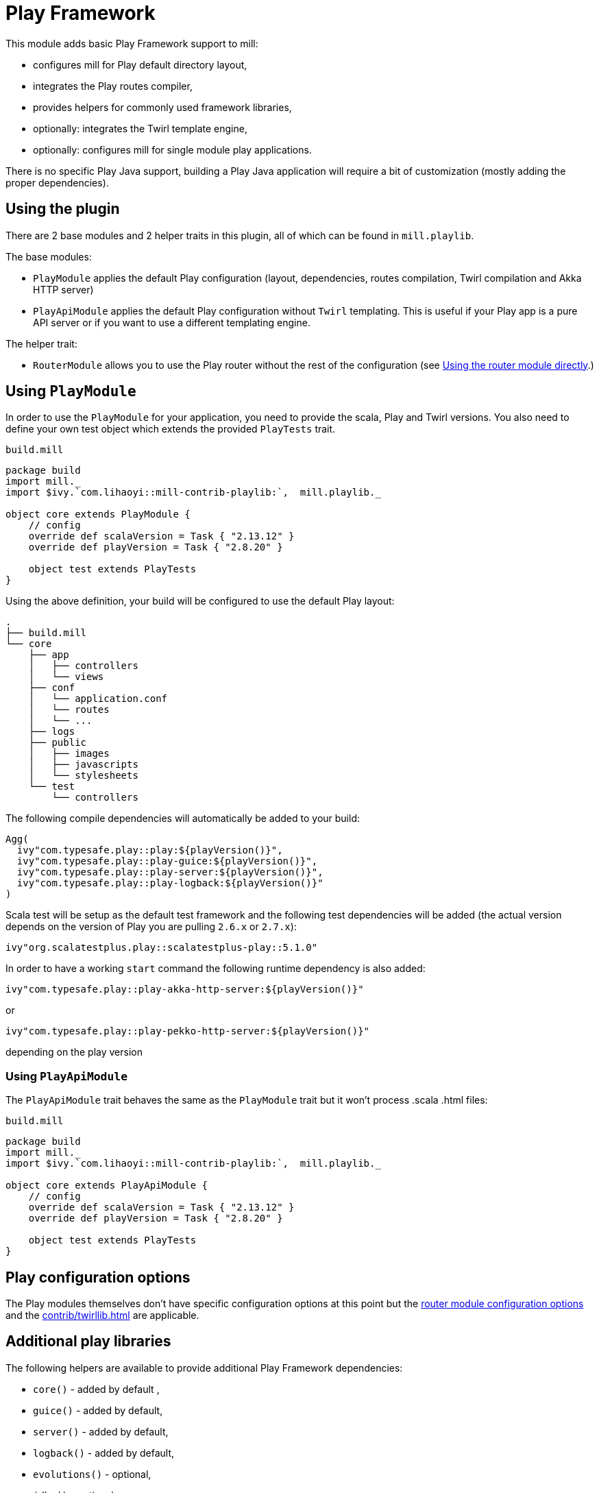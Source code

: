 = Play Framework
:page-aliases: Plugin_Play.adoc

This module adds basic Play Framework support to mill:

* configures mill for Play default directory layout,
* integrates the Play routes compiler,
* provides helpers for commonly used framework libraries,
* optionally: integrates the Twirl template engine,
* optionally: configures mill for single module play applications.

There is no specific Play Java support, building a Play Java application will require a bit
of customization (mostly adding the proper dependencies).

== Using the plugin

There are 2 base modules and 2 helper traits in this plugin, all of which can be found
in `mill.playlib`.

The base modules:

* `PlayModule` applies the default Play configuration (layout, dependencies, routes compilation,
Twirl compilation and Akka HTTP server)
* `PlayApiModule` applies the default Play configuration without `Twirl` templating. This is useful
if your Play app is a pure API server or if you want to use a different templating engine.

The helper trait:

* `RouterModule` allows you to use the Play router without the rest of the configuration (see
<<_using_the_router_module_directly>>.)

== Using `PlayModule`

In order to use the `PlayModule` for your application, you need to provide the scala, Play and
Twirl versions. You also need to define your own test object which extends the provided
`PlayTests` trait.

.`build.mill`
[source,scala]
----
package build
import mill._
import $ivy.`com.lihaoyi::mill-contrib-playlib:`,  mill.playlib._

object core extends PlayModule {
    // config
    override def scalaVersion = Task { "2.13.12" }
    override def playVersion = Task { "2.8.20" }

    object test extends PlayTests
}
----

Using the above definition, your build will be configured to use the default Play layout:

[source,text]
----
.
├── build.mill
└── core
    ├── app
    │   ├── controllers
    │   └── views
    ├── conf
    │   └── application.conf
    │   └── routes
    │   └── ...
    ├── logs
    ├── public
    │   ├── images
    │   ├── javascripts
    │   └── stylesheets
    └── test
        └── controllers
----

The following compile dependencies will automatically be added to your build:

[source,scala]
----
Agg(
  ivy"com.typesafe.play::play:${playVersion()}",
  ivy"com.typesafe.play::play-guice:${playVersion()}",
  ivy"com.typesafe.play::play-server:${playVersion()}",
  ivy"com.typesafe.play::play-logback:${playVersion()}"
)
----

Scala test will be setup as the default test framework and the following test dependencies will be
added (the actual version depends on the version of Play you are pulling `2.6.x` or `2.7.x`):

[source,scala]
----
ivy"org.scalatestplus.play::scalatestplus-play::5.1.0"
----

In order to have a working `start` command the following runtime dependency is also added:

----
ivy"com.typesafe.play::play-akka-http-server:${playVersion()}"
----
or
----
ivy"com.typesafe.play::play-pekko-http-server:${playVersion()}"
----
depending on the play version

=== Using `PlayApiModule`

The `PlayApiModule` trait behaves the same as the `PlayModule` trait but it won't process .scala
.html files:

.`build.mill`
[source,scala]
----
package build
import mill._
import $ivy.`com.lihaoyi::mill-contrib-playlib:`,  mill.playlib._

object core extends PlayApiModule {
    // config
    override def scalaVersion = Task { "2.13.12" }
    override def playVersion = Task { "2.8.20" }

    object test extends PlayTests
}
----

== Play configuration options

The Play modules themselves don't have specific configuration options at this point but the <<_router_configuration_options,router
module configuration options>> and the <<contrib/twirllib.adoc#_twil_configuration_options>> are applicable.

== Additional play libraries

The following helpers are available to provide additional Play Framework dependencies:

* `core()` - added by default ,
* `guice()` - added by default,
* `server()` - added by default,
* `logback()` - added by default,
* `evolutions()` - optional,
* `jdbc()` - optional,
* `filters()` - optional,
* `ws()` - optional,
* `caffeine()` - optional.

If you want to add an optional library using the helper you can do so by overriding `ivyDeps`
like in the following example build:

.`build.mill`
[source,scala]
----
package build
import mill._
import $ivy.`com.lihaoyi::mill-contrib-playlib:$MILL_VERSION`, mill.playlib._

object core extends PlayApiModule {
    // config
    override def scalaVersion = Task { "2.13.12" }
    override def playVersion = Task { "2.8.20" }

    object test extends PlayTests

    override def ivyDeps = Task { super.ivyDeps() ++ Agg(ws(), filters()) }
}
----

== Commands equivalence

Mill commands are tasks on a named build. For example if your build is called `core`:

* compile: `core.compile`
* run: _NOT Implemented yet_. It can be approximated with `mill -w core.runBackground` but this
starts a server in _PROD_ mode which:
* doesn't do any kind of classloading magic (meaning potentially slower restarts)
* returns less detailed error messages (no source code extract and line numbers)
* can sometimes fail because of a leftover RUNNING_PID file
* start: `core.start` or `core.run` both start the server in _PROD_ mode.
* test: `core.test`
* dist: _NOT Implemented yet_. However you can use the equivalent `core.assembly`
command to get a runnable fat jar of the project. The packaging is slightly different but should
be find for a production deployment.

== Using `RootModule`

The `RootModule` abstract class allows you to have the build descriptor at the same level as the
source code on the filesystem. You can move from there to a multi-module build either by refactoring
your directory layout into multiple subdirectories or by using mill's nested modules feature.

Looking back at the sample build definition in <<_using_playmodule>>:

.`build.mill`
[source,scala]
----
package build
import mill._
import $ivy.`com.lihaoyi::mill-contrib-playlib:`, mill.playlib._

object core extends PlayModule {
    // config
    override def scalaVersion = Task { "2.13.12" }
    override def playVersion = Task { "2.8.20" }

    object test extends PlayTests
}
----

The directory layout was:

[source,text]
----
.
├── build.mill
└── core
    ├── app
    │   ├── controllers
    │   └── views
    ├── conf
    │   └── application.conf
    │   └── routes
    │   └── ...
    ├── logs
    ├── public
    │   ├── images
    │   ├── javascripts
    │   └── stylesheets
    └── test
        └── controllers
----

by extending `RootModule` in your build:

.`build.mill`
[source,scala]
----
package build
import mill._
import $ivy.`com.lihaoyi::mill-contrib-playlib:`,  mill.playlib._

object build extends RootModule with PlayModule {
	// config
	override def scalaVersion = Task { "2.13.12" }
	override def playVersion = Task { "2.8.20" }

	object test extends PlayTests
}
----

the layout becomes:

[source,text]
----
.
├── build.mill
├── app
│   ├── controllers
│   └── views
├── conf
│   └── application.conf
│   └── routes
│   └── ...
├── logs
├── public
│   ├── images
│   ├── javascripts
│   └── stylesheets
└── test
    └── controllers
----

=== Using the router module directly

If you want to use the router module in a project which doesn't use the default Play layout, you
can mix-in the `mill.playlib.routesModule` trait directly when defining your module. Your app must
define `playVersion` and `scalaVersion`.

.`build.mill`
[source,scala]
----
package build
import mill._
import $ivy.`com.lihaoyi::mill-contrib-playlib:`,  mill.playlib._

object app extends ScalaModule with RouterModule {
  def playVersion = Task { "2.8.20" }
  def scalaVersion = Task { "2.13.12" }
}
----

==== Router Configuration options

* `def playVersion: T[String]` (mandatory) - The version of Play to use to compile the routes file.
* `def scalaVersion: T[String]` - The scalaVersion in use in your project.
* `def routes: Sources` - The directory which contains your route files. (Defaults to : `routes/`)
* `def routesAdditionalImport: Seq[String]` - Additional imports to use in the generated routers.
(Defaults to `Seq("controllers.Assets.Asset", "play.libs.F")`
* `def generateForwardsRouter: Boolean = true` - Enables the forward router generation.
* `def generateReverseRouter: Boolean = true` - Enables the reverse router generation.
* `def namespaceReverseRouter: Boolean = false` - Enables the namespacing of reverse routers.
* `def generatorType: RouteCompilerType = RouteCompilerType.InjectedGenerator` - The routes
compiler type, one of RouteCompilerType.InjectedGenerator or RouteCompilerType.StaticGenerator

==== Details

The following filesystem layout is expected by default:

[source,text]
----
.
├── app
│   └── routes
│       └── routes
└── build.mill
----

`RouterModule` adds the `compileRouter` task to the module:

[source,bash]
----
$ mill app.compileRouter
----

(it will be automatically run whenever you compile your module)

This task will compile `routes` templates into the `out/app/compileRouter/dest`
directory. This directory must be added to the generated sources of the module to be compiled and
made accessible from the rest of the code. This is done by default in the trait, but if you need
to have a custom override for `generatedSources` you can get the list of files from `routerClasses`

To add additional imports to all of the routes:

.`build.mill`
[source,scala]
----
package build
import mill.scalalib._

import $ivy.`com.lihaoyi::mill-contrib-playlib:$MILL_VERSION`,  mill.playlib._

object app extends ScalaModule with RouterModule {
  def playVersion = "2.8.20"
  override def routesAdditionalImport = Seq("my.additional.stuff._", "my.other.stuff._")
}
----
